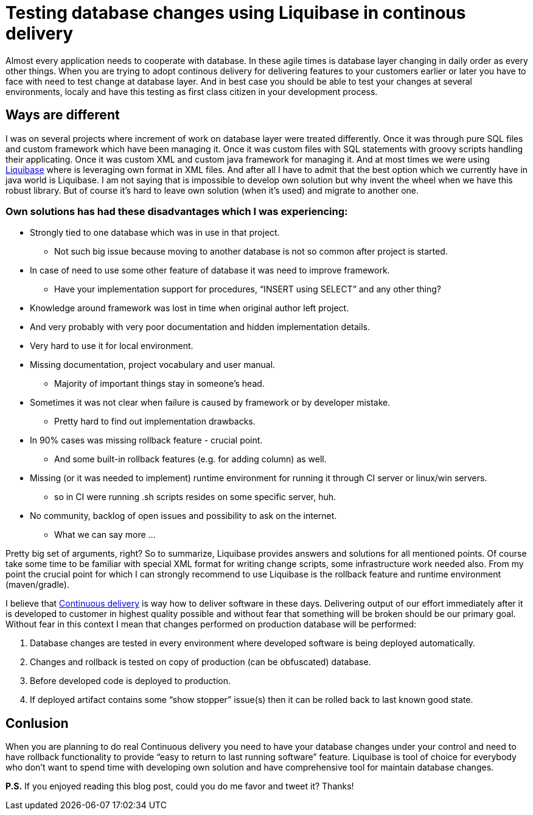 = Testing database changes using Liquibase in continous delivery
:hp-image: /covers/testing-database-changes-using-liquibase.png
:hp-tags: architecture, continuous delivery, database, liquibase
:hp-alt-title: Testing database changes using Liquibase in continous delivery
:published_at: 2016-12-14
:liquibase-link: http://www.liquibase.org[Liquibase]
:continuous-delivery-link: https://en.wikipedia.org/wiki/Continuous_delivery[Continuous delivery]

Almost every application needs to cooperate with database. In these agile times is database layer changing in daily order as every other things. When you are trying to adopt continous delivery for delivering features to your customers earlier or later you have to face with need to test change at database layer. And in best case you should be able to test your changes at several environments, localy and have this testing as first class citizen in your development process.

== Ways are different
I was on several projects where increment of work on database layer were treated differently. Once it was through pure SQL files and custom framework which have been managing it. Once it was custom files with SQL statements with groovy scripts handling their applicating. Once it was custom XML and custom java framework for managing it. And at most times we were using {liquibase-link} where is leveraging own format in XML files. And after all I have to admit that the best option which we currently have in java world is Liquibase. I am not saying that is impossible to develop own solution but why invent the wheel when we have this robust library. But of course it's hard to leave own solution (when it's used) and migrate to another one.

=== Own solutions has had these disadvantages which I was experiencing:
* Strongly tied to one database which was in use in that project.
** Not such big issue because moving to another database is not so common after project is started.
* In case of need to use some other feature of database it was need to improve framework.
** Have your implementation support for procedures, “INSERT using SELECT” and any other thing?
* Knowledge around framework was lost in time when original author left project.
* And very probably with very poor documentation and hidden implementation details.
* Very hard to use it for local environment.
* Missing documentation, project vocabulary and user manual.
** Majority of important things stay in someone’s head.
* Sometimes it was not clear when failure is caused by framework or by developer mistake.
** Pretty hard to find out implementation drawbacks.
* In 90% cases was missing rollback feature - crucial point.
** And some built-in rollback features (e.g. for adding column) as well.
* Missing (or it was needed to implement) runtime environment for running it through CI server or linux/win servers.
** so in CI were running .sh scripts resides on some specific server, huh.
* No community, backlog of open issues and possibility to ask on the internet.
** What we can say more ...

Pretty big set of arguments, right? So to summarize, Liquibase provides answers and solutions for all mentioned points. Of course take some time to be familiar with special XML format for writing change scripts, some infrastructure work needed also. From my point the crucial point for which I can strongly recommend to use Liquibase is the rollback feature and runtime environment (maven/gradle).

I believe that {continuous-delivery-link} is way how to deliver software in these days. Delivering output of our effort immediately after it is developed to customer in highest quality possible and without fear that something will be broken should be our primary goal. Without fear in this context I mean that changes performed on production database will be performed:

. Database changes are tested in every environment where developed software is being deployed automatically.
. Changes and rollback is tested on copy of production (can be obfuscated) database.
. Before developed code is deployed to production.
. If deployed artifact contains some “show stopper” issue(s) then it can be rolled back to last known good state.

== Conlusion

When you are planning to do real Continuous delivery you need to have your database changes under your control and need to have rollback functionality to provide “easy to return to last running software” feature. Liquibase is tool of choice for everybody who don’t want to spend time with developing own solution and have comprehensive tool for maintain database changes.

*P.S.* If you enjoyed reading this blog post, could you do me favor and tweet it? Thanks!